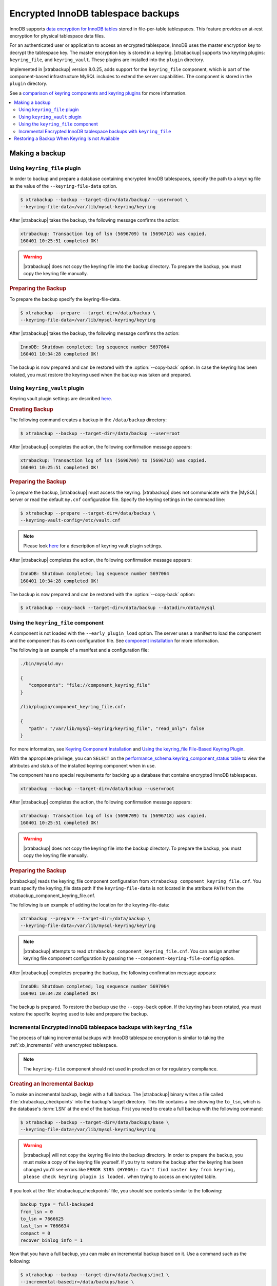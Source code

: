 .. _encrypted_innodb_tablespace_backups:

===================================
Encrypted InnoDB tablespace backups
===================================

InnoDB supports `data encryption for InnoDB tables
<http://dev.mysql.com/doc/refman/8.0/en/innodb-tablespace-encryption.html>`_
stored in file-per-table tablespaces. This feature provides an at-rest encryption
for physical tablespace data files.

For an authenticated user or application to access an encrypted tablespace,
InnoDB uses the master encryption key to decrypt the tablespace key. The
master encryption key is stored in a keyring. |xtrabackup| supports two keyring
plugins: ``keyring_file``, and ``keyring_vault``. These plugins are installed
into the ``plugin`` directory.

Implemented in |xtrabackup| version 8.0.25, adds support for the ``keyring_file`` component, which is part of the component-based infrastructure MySQL includes to extend the server capabilities. The component is stored in the ``plugin`` directory. 

See a `comparison of keyring components and keyring plugins <https://dev.mysql.com/doc/refman/8.0/en/keyring-component-plugin-comparison.html>`__ for more information.

.. contents::
   :local:

Making a backup
================

Using ``keyring_file`` plugin
-----------------------------

In order to backup and prepare a database containing encrypted InnoDB
tablespaces, specify the path to a keyring file as the value of the
``--keyring-file-data`` option.

.. code-block:: bash

   $ xtrabackup --backup --target-dir=/data/backup/ --user=root \
   --keyring-file-data=/var/lib/mysql-keyring/keyring

After |xtrabackup| takes the backup, the following
message confirms the action:

.. code-block:: bash

   xtrabackup: Transaction log of lsn (5696709) to (5696718) was copied.
   160401 10:25:51 completed OK!

.. warning:: 

   |xtrabackup| does not copy the keyring file into the backup directory. To prepare the backup, you must copy the keyring file manually.

.. rubric:: Preparing the Backup

To prepare the backup specify the keyring-file-data.

.. code-block:: bash

   $ xtrabackup --prepare --target-dir=/data/backup \
   --keyring-file-data=/var/lib/mysql-keyring/keyring

After |xtrabackup| takes the backup, the following
message confirms the action:

.. code-block:: bash

   InnoDB: Shutdown completed; log sequence number 5697064
   160401 10:34:28 completed OK!

The backup is now prepared and can be restored with the :option:`--copy-back`
option. In case the keyring has been rotated, you must restore the keyring used when the backup was  taken and prepared.

Using ``keyring_vault`` plugin
------------------------------

Keyring vault plugin settings are
described `here
<https://www.percona.com/doc/percona-server/LATEST/security/using-keyring-plugin.html#using-keyring-plugin>`_.

.. rubric:: Creating Backup

The following command creates a backup in the ``/data/backup`` directory:

.. code-block:: bash

   $ xtrabackup --backup --target-dir=/data/backup --user=root 


After |xtrabackup| completes the action, the following confirmation message appears:

.. code-block:: bash

   xtrabackup: Transaction log of lsn (5696709) to (5696718) was copied.
   160401 10:25:51 completed OK!

.. rubric:: Preparing the Backup

To prepare the backup, |xtrabackup| must access the keyring.
|xtrabackup| does not communicate with the |MySQL| server or read the default ``my.cnf`` configuration file. Specify the keyring settings in the command line:

.. code-block:: bash

   $ xtrabackup --prepare --target-dir=/data/backup \
   --keyring-vault-config=/etc/vault.cnf

.. note::

   Please look `here
   <https://www.percona.com/doc/percona-server/LATEST/security/using-keyring-plugin.html#using-keyring-plugin>`_
   for a description of keyring vault plugin settings.

After |xtrabackup| completes the action, the following confirmation message appears:

.. code-block:: text

   InnoDB: Shutdown completed; log sequence number 5697064
   160401 10:34:28 completed OK!

The backup is now prepared and can be restored with the :option:`--copy-back` option:

.. code-block:: bash

   $ xtrabackup --copy-back --target-dir=/data/backup --datadir=/data/mysql


Using the ``keyring_file`` component
-------------------------------------

A component is not loaded with the ``--early_plugin_load`` option. The server uses a manifest to load the component and the component has its own configuration file. See `component installation <https://dev.mysql.com/doc/refman/8.0/en/keyring-component-installation.html>`__ for more information.

The following is an example of a manifest and a configuration file:

.. sourcecode:: JSON

   ./bin/mysqld.my:

   { 
      "components": "file://component_keyring_file" 
   }

   /lib/plugin/component_keyring_file.cnf:

   { 
      "path": "/var/lib/mysql-keyring/keyring_file", "read_only": false 
   }


For more information, see `Keyring Component Installation <https://dev.mysql.com/doc/refman/8.0/en/keyring-component-installation.html>`__ and `Using the keyring_file File-Based Keyring Plugin <https://dev.mysql.com/doc/refman/8.0/en/keyring-file-plugin.html>`__.

With the appropriate privilege, you can ``SELECT`` on the `performance_schema.keyring_component_status table <https://dev.mysql.com/doc/refman/8.0/en/performance-schema-keyring-component-status-table.html>`__  to view the attributes and status of the installed keyring component when in use. 

The component has no special requirements for backing up a database that contains encrypted InnoDB tablespaces. 

.. sourcecode:: bash

   xtrabackup --backup --target-dir=/data/backup --user=root

After |xtrabackup| completes the action, the following confirmation message appears:

.. sourcecode:: bash

   xtrabackup: Transaction log of lsn (5696709) to (5696718) was copied.
   160401 10:25:51 completed OK!

.. warning:: 

   |xtrabackup| does not copy the keyring file into the backup directory. To prepare the backup, you must copy the keyring file manually.

.. rubric:: Preparing the Backup

|xtrabackup| reads the keyring_file component configuration from ``xtrabackup_component_keyring_file.cnf``. You must specify the keyring_file data path if the ``keyring-file-data`` is not located in the attribute ``PATH`` from the xtrabackup_component_keyring_file.cnf. 

The following is an example of adding the location for the keyring-file-data:

.. sourcecode:: bash

   xtrabackup --prepare --target-dir=/data/backup \ 
   --keyring-file-data=/var/lib/mysql-keyring/keyring

.. note:: |xtrabackup| attempts to read ``xtrabackup_component_keyring_file.cnf``. You can assign another keyring file component configuration by passing the ``--component-keyring-file-config`` option. 

After |xtrabackup| completes preparing the backup, the following confirmation message appears:

.. sourcecode:: bash

   InnoDB: Shutdown completed; log sequence number 5697064
   160401 10:34:28 completed OK!

The backup is prepared. To restore the backup use the ``--copy-back`` option. If the keyring has been rotated, you must restore the specific keyring used to take and prepare the backup.


Incremental Encrypted InnoDB tablespace backups with ``keyring_file``
---------------------------------------------------------------------

The process of taking incremental backups with InnoDB tablespace encryption is
similar to taking the :ref:`xb_incremental` with unencrypted tablespace.

.. note:: The ``keyring-file`` component should not used in production or for regulatory compliance. 

.. rubric:: Creating an Incremental Backup

To make an incremental backup, begin with a full backup. The |xtrabackup| binary
writes a file called :file:`xtrabackup_checkpoints` into the backup's target
directory. This file contains a line showing the ``to_lsn``, which is the
database's :term:`LSN` at the end of the backup. First you need to create a full
backup with the following command:

.. code-block:: bash

   $ xtrabackup --backup --target-dir=/data/backups/base \
   --keyring-file-data=/var/lib/mysql-keyring/keyring

.. warning:: 

   |xtrabackup| will not copy the keyring file into the backup directory. In order to
   prepare the backup, you must make a copy of the keyring file yourself. If you
   try to restore the backup after the keyring has been changed you'll see errors
   like ``ERROR 3185 (HY000): Can't find master key from keyring, please check
   keyring plugin is loaded.`` when trying to access an encrypted table.

If you look at the :file:`xtrabackup_checkpoints` file, you should see
contents similar to the following:

.. code-block:: none

   backup_type = full-backuped
   from_lsn = 0
   to_lsn = 7666625
   last_lsn = 7666634
   compact = 0
   recover_binlog_info = 1

Now that you have a full backup, you can make an incremental backup based on it. Use a command such as the following: 

.. code-block:: bash

   $ xtrabackup --backup --target-dir=/data/backups/inc1 \
   --incremental-basedir=/data/backups/base \
   --keyring-file-data=/var/lib/mysql-keyring/keyring

.. warning:: 

   ||xtrabackup| does not copy the keyring file into the backup directory. To prepare the backup, you must copy the keyring file manually. 
   
   If the
   keyring has not been rotated you can use the same as the one you've backed-up
   with the base backup. If the keyring has been rotated or you have upgraded the plugin to a component, you'll need to back up the keyring file,
   otherwise, you are unable to prepare the backup.

The :file:`/data/backups/inc1/` directory should now contain delta files, such
as :file:`ibdata1.delta` and :file:`test/table1.ibd.delta`. These represent the
changes since the ``LSN 7666625``. If you examine the
:file:`xtrabackup_checkpoints` file in this directory, you should see something
similar to the following:

.. code-block:: none

   backup_type = incremental
   from_lsn = 7666625
   to_lsn = 8873920
   last_lsn = 8873929
   compact = 0
   recover_binlog_info = 1

You can use this directory as the base for yet another incremental backup:

.. code-block:: bash

   $ xtrabackup --backup --target-dir=/data/backups/inc2 \
   --incremental-basedir=/data/backups/inc1 \
   --keyring-file-data=/var/lib/mysql-keyring/keyring

.. rubric:: Preparing Incremental Backups

The :option:`--prepare` step for incremental backups is not the same as for
normal backups. In normal backups, two types of operations are performed to make
the database consistent: committed transactions are replayed from the log file
against the data files, and uncommitted transactions are rolled back. You must
skip the rollback of uncommitted transactions when preparing a backup, because
transactions that were uncommitted at the time of your backup may be in
progress, and it's likely that they will be committed in the next incremental
backup. You should use the :option:`--apply-log-only` option to prevent the
rollback phase.

.. warning:: 

   If you do not use the :option:`--apply-log-only` option to prevent the
   rollback phase, then your incremental backups are useless. After
   transactions have been rolled back, further incremental backups cannot be
   applied.

Beginning with the full backup you created, you can prepare it and then apply
the incremental differences to it. Recall that you have the following backups:

.. code-block:: bash

   /data/backups/base
   /data/backups/inc1
   /data/backups/inc2

To prepare the base backup, you need to run :option:`--prepare` as usual, but
prevent the rollback phase:

.. code-block:: bash

   $ xtrabackup --prepare --apply-log-only --target-dir=/data/backups/base \
   --keyring-file-data=/var/lib/mysql-keyring/keyring

The output should end with some text such as the following: 

.. code-block:: bash

   InnoDB: Shutdown completed; log sequence number 7666643
   InnoDB: Number of pools: 1
   160401 12:31:11 completed OK!

To apply the first incremental backup to the full backup, you should use the
following command:

.. code-block:: bash

   $ xtrabackup --prepare --apply-log-only --target-dir=/data/backups/base \
   --incremental-dir=/data/backups/inc1 \
   --keyring-file-data=/var/lib/mysql-keyring/keyring

.. warning::

   The backup should be prepared with the keyring file and type that was used when backup was being
   taken. This means that if the keyring has been rotated or you have upgraded from a plugin to a component between the base and
   incremental backup that you must use the keyring that was in use when
   the first incremental backup has been taken.

Preparing the second incremental backup is a similar process: apply the deltas
to the (modified) base backup, and you will roll its data forward in time to the
point of the second incremental backup:

.. code-block:: bash

   $ xtrabackup --prepare --target-dir=/data/backups/base \
   --incremental-dir=/data/backups/inc2 \
   --keyring-file-data=/var/lib/mysql-keyring/keyring

.. note::
     
   :option:`--apply-log-only` should be used when merging all
   incrementals except the last one. That's why the previous line doesn't contain
   the :option:`--apply-log-only` option. Even if the :option:`--apply-log-only`
   was used on the last step, backup would still be consistent but in that case
   server would perform the rollback phase.

The backup is now prepared and can be restored with :option:`--copy-back` option. In
case the keyring has been rotated you'll need to restore the keyring which was
used to take and prepare the backup.

Restoring a Backup When Keyring Is not Available
================================================================================

While the described restore method works, this method requires access to the same
keyring that the server is using. It may not be possible if the backup is prepared
on a different server or at a much later time, when keys in the keyring are
purged, or, in the case of a malfunction, when the keyring vault server is not
available at all.

The ``--transition-key=<passphrase>`` option should be used to make it possible
for |xtrabackup| to process the backup without access to the keyring vault
server. In this case, |xtrabackup| derives the AES encryption key from the
specified passphrase and will use it to encrypt tablespace keys of tablespaces
that are being backed up.

.. rubric:: Creating a Backup with a Passphrase

The following example illustrates how the backup can be created in this case:

.. code-block:: bash

   $ xtrabackup --backup --user=root -p --target-dir=/data/backup \
   --transition-key=MySecetKey

If ``--transition-key`` is specified without a value, |xtrabackup| will ask for
it.

.. note::

   |xtrabackup| scrapes ``--transition-key`` so that its value is not visible in
   the ``ps`` command output.

.. rubric:: Preparing the Backup with a Passphrase

The same passphrase should be specified for the `prepare` command:

.. code-block:: bash

   $ xtrabackup --prepare --target-dir=/data/backup

There are no ``--keyring-vault...``,``--keyring-file...``, or ``--component-keyring-file-config`` options here,
because |xtrabackup| does not talk to the keyring in this case.

.. rubric:: Restoring the Backup with a Generated Key

When restoring a backup you will need to generate a new master key. Here is the
example for ``keyring_file`` plugin or component:

.. code-block:: bash

   $ xtrabackup --copy-back --target-dir=/data/backup --datadir=/data/mysql \
   --transition-key=MySecetKey --generate-new-master-key \
   --keyring-file-data=/var/lib/mysql-keyring/keyring

In case of ``keyring_vault``, it will look like this:

.. code-block:: bash

   $ xtrabackup --copy-back --target-dir=/data/backup --datadir=/data/mysql \
   --transition-key=MySecetKey --generate-new-master-key \
   --keyring-vault-config=/etc/vault.cnf

|xtrabackup| will generate a new master key, store it in the target keyring
vault server and re-encrypt the tablespace keys using this key.

.. rubric:: Making the Backup with a Stored Transition Key

Finally, there is an option to store a transition key in the keyring. In this case,
|xtrabackup| will need to access the same keyring file or vault server during
prepare and copy-back but does not depend on whether the server keys have been
purged.

In this scenario, the three stages of the backup process look as follows. 

.. doc-attribute warning is version specific; problem may be solved in a later release
   (review
   after v8.0.7
   jira-issue pxb-1904)

- Backup

  .. code-block:: bash

     $ xtrabackup --backup --user=root -p --target-dir=/data/backup \
     --generate-transition-key


- Prepare

  - ``keyring_file`` variant:

    .. code-block:: bash

       $ xtrabackup --prepare --target-dir=/data/backup \
       --keyring-file-data=/var/lib/mysql-keyring/keyring

  - ``keyring_vault`` variant:

    .. code-block:: bash

       $ xtrabackup --prepare --target-dir=/data/backup \
       --keyring-vault-config=/etc/vault.cnf

- Copy-back

  - ``keyring_file`` variant:

    .. code-block:: bash

       $ xtrabackup --copy-back --target-dir=/data/backup --datadir=/data/mysql \
       --generate-new-master-key --keyring-file-data=/var/lib/mysql-keyring/keyring

  - ``keyring_vault`` variant:

    .. code-block:: bash

       $ xtrabackup --copy-back --target-dir=/data/backup --datadir=/data/mysql \
       --generate-new-master-key --keyring-vault-config=/etc/vault.cnf
